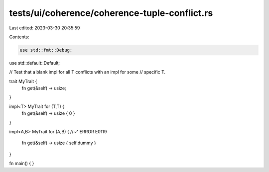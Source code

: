 tests/ui/coherence/coherence-tuple-conflict.rs
==============================================

Last edited: 2023-03-30 20:35:59

Contents:

.. code-block:: rs

    use std::fmt::Debug;
use std::default::Default;

// Test that a blank impl for all T conflicts with an impl for some
// specific T.

trait MyTrait {
    fn get(&self) -> usize;
}

impl<T> MyTrait for (T,T) {
    fn get(&self) -> usize { 0 }
}

impl<A,B> MyTrait for (A,B) {
//~^ ERROR E0119
    fn get(&self) -> usize { self.dummy }
}

fn main() { }


